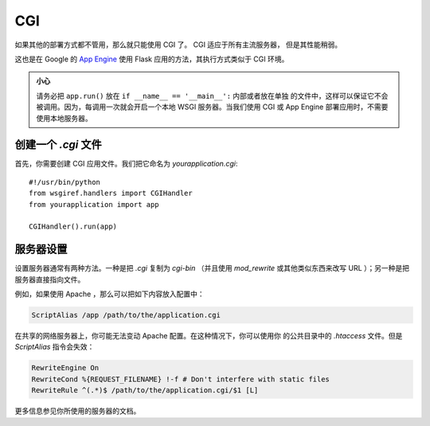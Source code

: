 CGI
===

如果其他的部署方式都不管用，那么就只能使用 CGI 了。 CGI 适应于所有主流服务器，
但是其性能稍弱。

这也是在 Google 的 `App Engine`_ 使用 Flask 应用的方法，其执行方式类似于
CGI 环境。

.. admonition:: 小心

   请务必把 ``app.run()`` 放在 ``if __name__ == '__main__':`` 内部或者放在单独
   的文件中，这样可以保证它不会被调用。因为，每调用一次就会开启一个本地 WSGI
   服务器。当我们使用 CGI 或 App Engine 部署应用时，不需要使用本地服务器。

创建一个 `.cgi` 文件
----------------------

首先，你需要创建 CGI 应用文件。我们把它命名为 `yourapplication.cgi`::

    #!/usr/bin/python
    from wsgiref.handlers import CGIHandler
    from yourapplication import app

    CGIHandler().run(app)

服务器设置
------------

设置服务器通常有两种方法。一种是把 `.cgi` 复制为 `cgi-bin` （并且使用
`mod_rewrite` 或其他类似东西来改写 URL ）；另一种是把服务器直接指向文件。

例如，如果使用 Apache ，那么可以把如下内容放入配置中：

.. sourcecode:: apache

    ScriptAlias /app /path/to/the/application.cgi

在共享的网络服务器上，你可能无法变动 Apache 配置。在这种情况下，你可以使用你
的公共目录中的 `.htaccess` 文件。但是 `ScriptAlias` 指令会失效：

.. sourcecode:: apache
    
    RewriteEngine On
    RewriteCond %{REQUEST_FILENAME} !-f # Don't interfere with static files
    RewriteRule ^(.*)$ /path/to/the/application.cgi/$1 [L]

更多信息参见你所使用的服务器的文档。

.. _App Engine: http://code.google.com/appengine/

